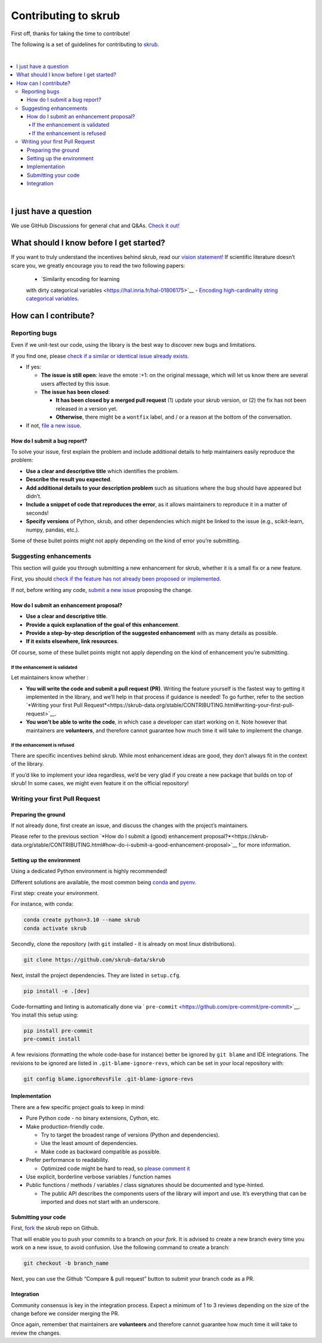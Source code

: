 Contributing to skrub
=========================

First off, thanks for taking the time to contribute!

The following is a set of guidelines for contributing to
`skrub <https://github.com/skrub-data/skrub>`__.

|
.. contents::
   :local:

|

I just have a question
----------------------

We use GitHub Discussions for general chat and Q&As. `Check it
out! <https://github.com/skrub-data/skrub/discussions>`__

What should I know before I get started?
----------------------------------------

If you want to truly understand the incentives behind skrub,
read our `vision statement! <https://skrub-data.org/stable/vision.html>`__ 
If scientific literature doesn’t scare you, we greatly
encourage you to read the two following papers:
   - `Similarity encoding for learning
   with dirty categorical variables <https://hal.inria.fr/hal-01806175>`__
   - `Encoding high-cardinality string categorical
   variables <https://hal.inria.fr/hal-02171256v4>`__.

How can I contribute?
---------------------

Reporting bugs
~~~~~~~~~~~~~~

Even if we unit-test our code, using the library is the best way to
discover new bugs and limitations.

If you find one, please `check if a similar or identical issue already
exists. <https://github.com/skrub-data/skrub/issues?q=is%3Aissue>`__

- If yes:

  - **The issue is still open**: leave the emote :+1: on the original message,
    which will let us know there are several users affected by this issue.
  - **The issue has been closed**:

    - **It has been closed by a merged pull request** (1) update your skrub version,
      or (2) the fix has not been released in a version yet.
    - **Otherwise**, there might be a ``wontfix`` label, and / or a reason at the bottom of the conversation.
- If not, `file a new issue <https://github.com/skrub-data/skrub/issues/new>`__.

How do I submit a bug report?
^^^^^^^^^^^^^^^^^^^^^^^^^^^^^

To solve your issue, first explain the problem and include
additional details to help maintainers easily reproduce the problem:

-  **Use a clear and descriptive title** which identifies the problem.
-  **Describe the result you expected**.
-  **Add additional details to your description problem** such as
   situations where the bug should have appeared but didn’t.
-  **Include a snippet of code that reproduces the error**, as it allows
   maintainers to reproduce it in a matter of seconds!
-  **Specify versions** of Python, skrub, and other dependencies
   which might be linked to the issue (e.g., scikit-learn, numpy,
   pandas, etc.).

Some of these bullet points might not apply depending on the
kind of error you’re submitting.

Suggesting enhancements
~~~~~~~~~~~~~~~~~~~~~~~

This section will guide you through submitting a new enhancement for
skrub, whether it is a small fix or a new feature.

First, you should `check if the feature has not already been proposed or
implemented <https://github.com/skrub-data/skrub/pulls?q=is%3Apr>`__.

If not, before writing any code, `submit a new
issue <https://github.com/skrub-data/skrub/issues/new>`__ proposing
the change.

How do I submit an enhancement proposal?
^^^^^^^^^^^^^^^^^^^^^^^^^^^^^^^^^^^^^^^^

-  **Use a clear and descriptive title**.
-  **Provide a quick explanation of the goal of this enhancement**.
-  **Provide a step-by-step description of the suggested enhancement**
   with as many details as possible.
-  **If it exists elsewhere, link resources**.

Of course, some of these bullet points might not apply depending on the
kind of enhancement you’re submitting.

If the enhancement is validated
'''''''''''''''''''''''''''''''

Let maintainers know whether :

- **You will write the code and submit a pull request (PR)**.
  Writing the feature yourself is the fastest way to getting it
  implemented in the library, and we’ll help in that process if guidance
  is needed! To go further, refer to the section
  `*Writing your first Pull Request*<https://skrub-data.org/stable/CONTRIBUTING.html#writing-your-first-pull-request>`__.
- **You won’t be able to write the code**, in which case a
  developer can start working on it. Note however that maintainers
  are **volunteers**, and therefore cannot guarantee how much time
  it will take to implement the change.

If the enhancement is refused
'''''''''''''''''''''''''''''

There are specific incentives behind skrub. While most enhancement
ideas are good, they don’t always fit in the context of the library.

If you’d like to implement your idea regardless, we’d be very glad if
you create a new package that builds on top of skrub! In some cases,
we might even feature it on the official repository!

Writing your first Pull Request
~~~~~~~~~~~~~~~~~~~~~~~~~~~~~~~

Preparing the ground
^^^^^^^^^^^^^^^^^^^^

If not already done, first create an issue, and discuss
the changes with the project’s maintainers.

Please refer to the previous section `*How do I submit a (good)
enhancement proposal?*<https://skrub-data.org/stable/CONTRIBUTING.html#how-do-i-submit-a-good-enhancement-proposal>`__ for more information.

Setting up the environment
^^^^^^^^^^^^^^^^^^^^^^^^^^

Using a dedicated Python environment is highly recommended!

Different solutions are available, the most common being
`conda <https://docs.conda.io/projects/conda/en/latest/index.html>`__
and `pyenv <https://github.com/pyenv/pyenv>`__.

First step: create your environment.

For instance, with conda:

.. code:: console

   conda create python=3.10 --name skrub
   conda activate skrub

Secondly, clone the repository (with ``git`` installed -
it is already on most linux distributions).

.. code:: console

   git clone https://github.com/skrub-data/skrub

Next, install the project dependencies. They are listed in ``setup.cfg``.

.. code:: console

   pip install -e .[dev]

Code-formatting and linting is automatically done via 
` ``pre-commit`` <https://github.com/pre-commit/pre-commit>`__. You
install this setup using:

.. code:: console

   pip install pre-commit
   pre-commit install

A few revisions (formatting the whole code-base for instance) better be
ignored by ``git blame`` and IDE integrations. The revisions to be
ignored are listed in ``.git-blame-ignore-revs``, which can be set in
your local repository with:

.. code:: console

   git config blame.ignoreRevsFile .git-blame-ignore-revs

Implementation
^^^^^^^^^^^^^^

There are a few specific project goals to keep in mind:

- Pure Python code - no binary extensions, Cython, etc.
- Make production-friendly code.

  - Try to target the broadest range of versions (Python and dependencies).
  - Use the least amount of dependencies.
  - Make code as backward compatible as possible.
- Prefer performance to readability.

  - Optimized code might be hard to read, so
    `please comment it <https://stackoverflow.blog/2021/12/23/best-practices-for-writing-code-comments/>`__
- Use explicit, borderline verbose variables / function names
- Public functions / methods / variables / class signatures should be documented
  and type-hinted.

  - The public API describes the components users of the
    library will import and use. It’s everything that can be imported and
    does not start with an underscore.

Submitting your code
^^^^^^^^^^^^^^^^^^^^

First, `fork <https://docs.github.com/en/get-started/quickstart/fork-a-repo>`__
the skrub repo on Github.

That will enable you to push your commits to a branch *on your fork*.
It is advised to create a new branch every time you work on a new issue,
to avoid confusion.
Use the following command to create a branch:

.. code:: console

   git checkout -b branch_name

Next, you can use the Github “Compare & pull request” button to submit
your branch code as a PR.

Integration
^^^^^^^^^^^

Community consensus is key in the integration process. Expect a minimum
of 1 to 3 reviews depending on the size of the change before we consider
merging the PR.

Once again, remember that maintainers are **volunteers** and therefore
cannot guarantee how much time it will take to review the changes.
